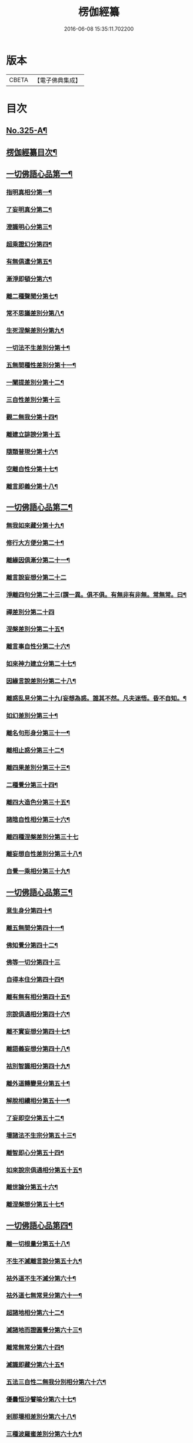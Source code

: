 #+TITLE: 楞伽經纂 
#+DATE: 2016-06-08 15:35:11.702200

* 版本
 |     CBETA|【電子佛典集成】|

* 目次
** [[file:KR6i0341_001.txt::001-0283a1][No.325-A¶]]
** [[file:KR6i0341_001.txt::001-0283c10][楞伽經纂目次¶]]
** [[file:KR6i0341_001.txt::001-0284c8][一切佛語心品第一¶]]
*** [[file:KR6i0341_001.txt::001-0285a5][指明真相分第一¶]]
*** [[file:KR6i0341_001.txt::001-0286a6][了妄明真分第二¶]]
*** [[file:KR6i0341_001.txt::001-0287a15][澄識明心分第三¶]]
*** [[file:KR6i0341_001.txt::001-0287c14][超乘證幻分第四¶]]
*** [[file:KR6i0341_001.txt::001-0288a2][有無俱遣分第五¶]]
*** [[file:KR6i0341_001.txt::001-0288c17][漸淨即頓分第六¶]]
*** [[file:KR6i0341_001.txt::001-0289b13][離二種聲聞分第七¶]]
*** [[file:KR6i0341_001.txt::001-0289c22][常不思議差別分第八¶]]
*** [[file:KR6i0341_001.txt::001-0290b6][生死涅槃差別分第九¶]]
*** [[file:KR6i0341_001.txt::001-0290b22][一切法不生差別分第十¶]]
*** [[file:KR6i0341_001.txt::001-0290c12][五無間種性差別分第十一¶]]
*** [[file:KR6i0341_001.txt::001-0291b2][一闡提差別分第十二¶]]
*** [[file:KR6i0341_001.txt::001-0291b24][三自性差別分第十三]]
*** [[file:KR6i0341_001.txt::001-0291c20][觀二無我分第十四¶]]
*** [[file:KR6i0341_001.txt::001-0292b24][離建立誹謗分第十五]]
*** [[file:KR6i0341_001.txt::001-0293a6][隨類普現分第十六¶]]
*** [[file:KR6i0341_001.txt::001-0293a21][空離自性分第十七¶]]
*** [[file:KR6i0341_001.txt::001-0294a20][離言即義分第十八¶]]
** [[file:KR6i0341_002.txt::002-0294b6][一切佛語心品第二¶]]
*** [[file:KR6i0341_002.txt::002-0294b7][無我如來藏分第十九¶]]
*** [[file:KR6i0341_002.txt::002-0294c15][修行大方便分第二十¶]]
*** [[file:KR6i0341_002.txt::002-0295a22][離緣因俱漸分第二十一¶]]
*** [[file:KR6i0341_002.txt::002-0295b24][離言說妄想分第二十二]]
*** [[file:KR6i0341_002.txt::002-0296a13][淨離四句分第二十三(謂一異。俱不俱。有無非有非無。常無常。曰¶]]
*** [[file:KR6i0341_002.txt::002-0296b24][禪差別分第二十四]]
*** [[file:KR6i0341_002.txt::002-0296c23][涅槃差別分第二十五¶]]
*** [[file:KR6i0341_002.txt::002-0297a14][離言事自性分第二十六¶]]
*** [[file:KR6i0341_002.txt::002-0297a19][如來神力建立分第二十七¶]]
*** [[file:KR6i0341_002.txt::002-0297b11][因緣言說差別分第二十八¶]]
*** [[file:KR6i0341_002.txt::002-0297c7][離惑乱見分第二十九(妄想為惑。誰其不然。凡夫迷悟。昏不自知。¶]]
*** [[file:KR6i0341_002.txt::002-0298c12][如幻差別分第三十¶]]
*** [[file:KR6i0341_002.txt::002-0299b15][離名句形身分第三十一¶]]
*** [[file:KR6i0341_002.txt::002-0299c9][離相止惑分第三十二¶]]
*** [[file:KR6i0341_002.txt::002-0300a18][離四果差別分第三十三¶]]
*** [[file:KR6i0341_002.txt::002-0301a2][二種覺分第三十四¶]]
*** [[file:KR6i0341_002.txt::002-0301b2][離四大造色分第三十五¶]]
*** [[file:KR6i0341_002.txt::002-0301c4][諸陰自性相分第三十六¶]]
*** [[file:KR6i0341_002.txt::002-0301c24][離四種涅槃差別分第三十七]]
*** [[file:KR6i0341_002.txt::002-0302b12][離妄想自性差別分第三十八¶]]
*** [[file:KR6i0341_002.txt::002-0303a7][自覺一乘相分第三十九¶]]
** [[file:KR6i0341_003.txt::003-0303b4][一切佛語心品第三¶]]
*** [[file:KR6i0341_003.txt::003-0303b5][意生身分第四十¶]]
*** [[file:KR6i0341_003.txt::003-0303c12][離五無間分第四十一¶]]
*** [[file:KR6i0341_003.txt::003-0304a17][佛知覺分第四十二¶]]
*** [[file:KR6i0341_003.txt::003-0304a24][佛等一切分第四十三]]
*** [[file:KR6i0341_003.txt::003-0304b13][自得本住分第四十四¶]]
*** [[file:KR6i0341_003.txt::003-0304c7][離有無有相分第四十五¶]]
*** [[file:KR6i0341_003.txt::003-0305a16][宗說俱通相分第四十六¶]]
*** [[file:KR6i0341_003.txt::003-0305b5][離不實妄想分第四十七¶]]
*** [[file:KR6i0341_003.txt::003-0305c4][離語義妄想分第四十八¶]]
*** [[file:KR6i0341_003.txt::003-0305c19][袪別智識相分第四十九¶]]
*** [[file:KR6i0341_003.txt::003-0306a19][離外道轉變見分第五十¶]]
*** [[file:KR6i0341_003.txt::003-0306b11][解脫相續相分第五十一¶]]
*** [[file:KR6i0341_003.txt::003-0306c10][了妄即空分第五十二¶]]
*** [[file:KR6i0341_003.txt::003-0307c7][壞諸法不生宗分第五十三¶]]
*** [[file:KR6i0341_003.txt::003-0308a22][離智即心分第五十四¶]]
*** [[file:KR6i0341_003.txt::003-0308c9][如來說宗俱通相分第五十五¶]]
*** [[file:KR6i0341_003.txt::003-0308c19][離世論分第五十六¶]]
*** [[file:KR6i0341_003.txt::003-0309b4][離涅槃想分第五十七¶]]
** [[file:KR6i0341_004.txt::004-0310a3][一切佛語心品第四¶]]
*** [[file:KR6i0341_004.txt::004-0310a4][離一切根量分第五十八¶]]
*** [[file:KR6i0341_004.txt::004-0310b9][不生不滅離言說分第五十九¶]]
*** [[file:KR6i0341_004.txt::004-0310c9][袪外道不生不滅分第六十¶]]
*** [[file:KR6i0341_004.txt::004-0311b14][袪外道七無常見分第六十一¶]]
*** [[file:KR6i0341_004.txt::004-0312b15][超諸地相分第六十二¶]]
*** [[file:KR6i0341_004.txt::004-0313b15][滅諸地而證圓覺分第六十三¶]]
*** [[file:KR6i0341_004.txt::004-0314a14][離常無常分第六十四¶]]
*** [[file:KR6i0341_004.txt::004-0314c12][滅識即藏分第六十五¶]]
*** [[file:KR6i0341_004.txt::004-0315b24][五法三自性二無我分別相分第六十六¶]]
*** [[file:KR6i0341_004.txt::004-0316b2][優曇恒沙譬喻分第六十七¶]]
*** [[file:KR6i0341_004.txt::004-0317a11][剎那壞相差別分第六十八¶]]
*** [[file:KR6i0341_004.txt::004-0317c8][三種波羅蜜差別分第六十九¶]]
*** [[file:KR6i0341_004.txt::004-0318b2][如來說法離諸過差別分第七十¶]]
*** [[file:KR6i0341_004.txt::004-0319a7][戒飲食分第七十一¶]]
** [[file:KR6i0341_004.txt::004-0319b1][No.325-B¶]]
** [[file:KR6i0341_004.txt::004-0319c13][No.325-C¶]]

* 卷
[[file:KR6i0341_001.txt][楞伽經纂 1]]
[[file:KR6i0341_002.txt][楞伽經纂 2]]
[[file:KR6i0341_003.txt][楞伽經纂 3]]
[[file:KR6i0341_004.txt][楞伽經纂 4]]

